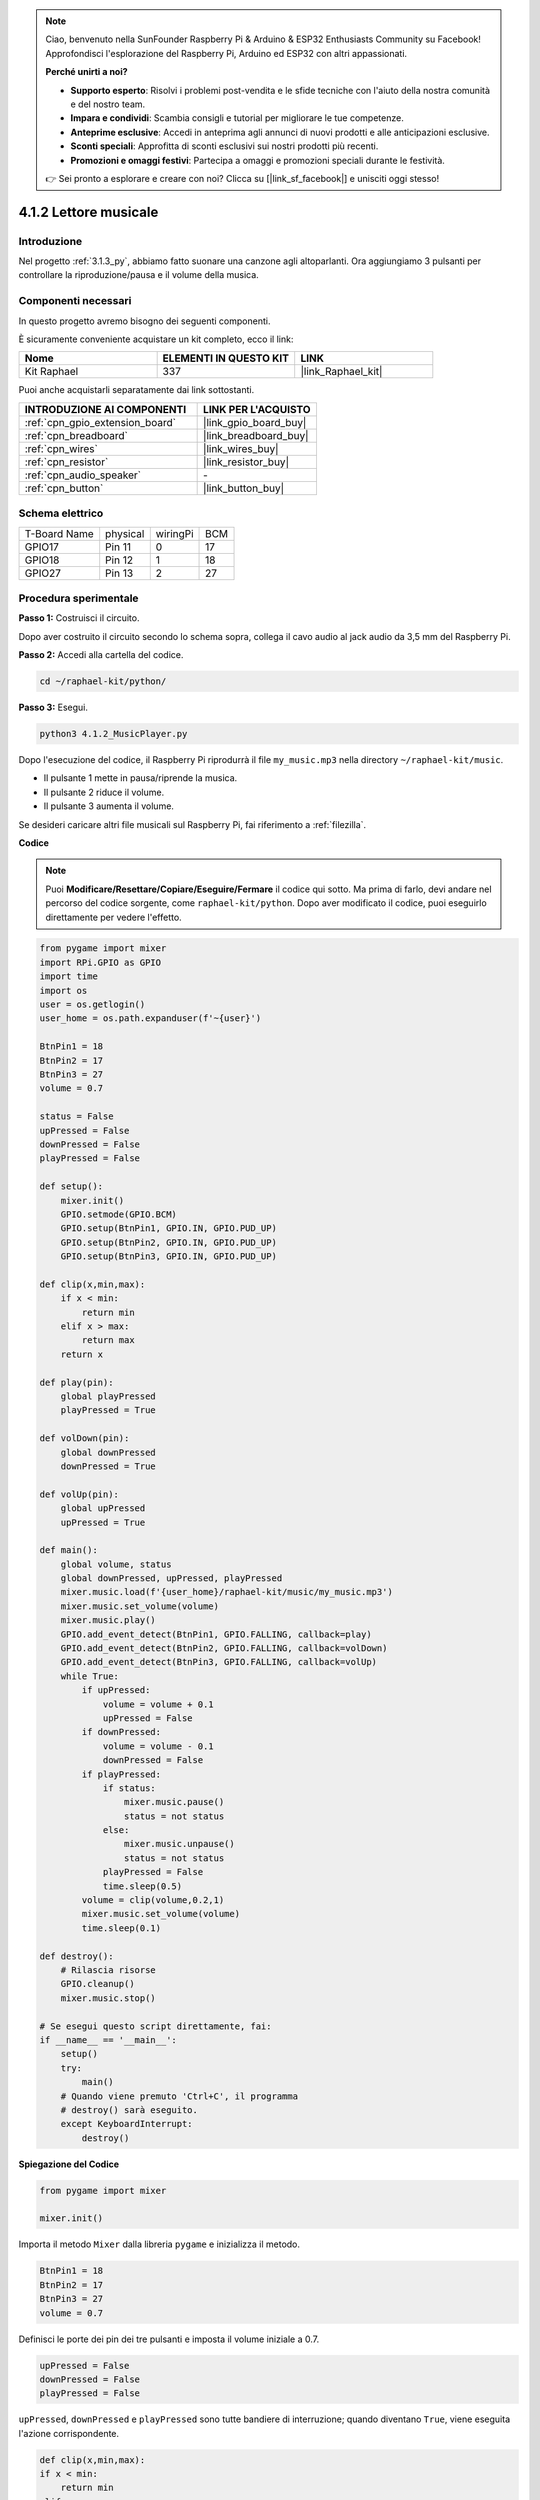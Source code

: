 .. note::

    Ciao, benvenuto nella SunFounder Raspberry Pi & Arduino & ESP32 Enthusiasts Community su Facebook! Approfondisci l'esplorazione del Raspberry Pi, Arduino ed ESP32 con altri appassionati.

    **Perché unirti a noi?**

    - **Supporto esperto**: Risolvi i problemi post-vendita e le sfide tecniche con l'aiuto della nostra comunità e del nostro team.
    - **Impara e condividi**: Scambia consigli e tutorial per migliorare le tue competenze.
    - **Anteprime esclusive**: Accedi in anteprima agli annunci di nuovi prodotti e alle anticipazioni esclusive.
    - **Sconti speciali**: Approfitta di sconti esclusivi sui nostri prodotti più recenti.
    - **Promozioni e omaggi festivi**: Partecipa a omaggi e promozioni speciali durante le festività.

    👉 Sei pronto a esplorare e creare con noi? Clicca su [|link_sf_facebook|] e unisciti oggi stesso!

.. _4.1.2_py:

4.1.2 Lettore musicale
==============================

Introduzione
-----------------

Nel progetto :ref:`3.1.3_py`, abbiamo fatto suonare una canzone agli altoparlanti. Ora aggiungiamo 3 pulsanti per controllare la riproduzione/pausa e il volume della musica.

Componenti necessari
------------------------------

In questo progetto avremo bisogno dei seguenti componenti.

.. image:: ../img/musicplayer_list.png
  :width: 800
  :align: center

È sicuramente conveniente acquistare un kit completo, ecco il link: 

.. list-table::
    :widths: 20 20 20
    :header-rows: 1

    *   - Nome	
        - ELEMENTI IN QUESTO KIT
        - LINK
    *   - Kit Raphael
        - 337
        - |link_Raphael_kit|

Puoi anche acquistarli separatamente dai link sottostanti.

.. list-table::
    :widths: 30 20
    :header-rows: 1

    *   - INTRODUZIONE AI COMPONENTI
        - LINK PER L'ACQUISTO

    *   - :ref:`cpn_gpio_extension_board`
        - |link_gpio_board_buy|
    *   - :ref:`cpn_breadboard`
        - |link_breadboard_buy|
    *   - :ref:`cpn_wires`
        - |link_wires_buy|
    *   - :ref:`cpn_resistor`
        - |link_resistor_buy|
    *   - :ref:`cpn_audio_speaker`
        - \-
    *   - :ref:`cpn_button`
        - |link_button_buy|

Schema elettrico
-----------------------

============ ======== ======== ===
T-Board Name physical wiringPi BCM
GPIO17       Pin 11   0        17
GPIO18       Pin 12   1        18
GPIO27       Pin 13   2        27
============ ======== ======== ===

.. image:: ../img/3.1.16_schematic.png
   :width: 600
   :align: center


Procedura sperimentale
------------------------------

**Passo 1:** Costruisci il circuito.

.. image:: ../img/3.1.16fritzing.png
  :width: 800
  :align: center

Dopo aver costruito il circuito secondo lo schema sopra, collega il cavo audio al jack audio da 3,5 mm del Raspberry Pi.

.. image:: ../img/audio4.png
    :width: 400
    :align: center


**Passo 2:** Accedi alla cartella del codice.

.. raw:: html

   <run></run>

.. code-block::

    cd ~/raphael-kit/python/

**Passo 3:** Esegui.

.. raw:: html

   <run></run>

.. code-block::

    python3 4.1.2_MusicPlayer.py

Dopo l'esecuzione del codice, il Raspberry Pi riprodurrà il file ``my_music.mp3`` nella directory ``~/raphael-kit/music``.

* Il pulsante 1 mette in pausa/riprende la musica.
* Il pulsante 2 riduce il volume.
* Il pulsante 3 aumenta il volume.

Se desideri caricare altri file musicali sul Raspberry Pi, fai riferimento a :ref:`filezilla`.

**Codice**

.. note::
    Puoi **Modificare/Resettare/Copiare/Eseguire/Fermare** il codice qui sotto. Ma prima di farlo, devi andare nel percorso del codice sorgente, come ``raphael-kit/python``. Dopo aver modificato il codice, puoi eseguirlo direttamente per vedere l'effetto.

.. raw:: html

    <run></run>

.. code-block:: python

    from pygame import mixer
    import RPi.GPIO as GPIO
    import time
    import os
    user = os.getlogin()
    user_home = os.path.expanduser(f'~{user}')

    BtnPin1 = 18
    BtnPin2 = 17
    BtnPin3 = 27
    volume = 0.7

    status = False
    upPressed = False
    downPressed = False
    playPressed = False

    def setup():
        mixer.init()
        GPIO.setmode(GPIO.BCM)
        GPIO.setup(BtnPin1, GPIO.IN, GPIO.PUD_UP)
        GPIO.setup(BtnPin2, GPIO.IN, GPIO.PUD_UP)
        GPIO.setup(BtnPin3, GPIO.IN, GPIO.PUD_UP)

    def clip(x,min,max):
        if x < min:
            return min
        elif x > max:
            return max
        return x

    def play(pin):
        global playPressed
        playPressed = True

    def volDown(pin):
        global downPressed
        downPressed = True

    def volUp(pin):
        global upPressed
        upPressed = True

    def main():
        global volume, status
        global downPressed, upPressed, playPressed
        mixer.music.load(f'{user_home}/raphael-kit/music/my_music.mp3')
        mixer.music.set_volume(volume)
        mixer.music.play()
        GPIO.add_event_detect(BtnPin1, GPIO.FALLING, callback=play)
        GPIO.add_event_detect(BtnPin2, GPIO.FALLING, callback=volDown)
        GPIO.add_event_detect(BtnPin3, GPIO.FALLING, callback=volUp)
        while True:
            if upPressed:
                volume = volume + 0.1
                upPressed = False
            if downPressed:
                volume = volume - 0.1
                downPressed = False
            if playPressed:
                if status:
                    mixer.music.pause()
                    status = not status
                else:
                    mixer.music.unpause()
                    status = not status
                playPressed = False
                time.sleep(0.5)
            volume = clip(volume,0.2,1)
            mixer.music.set_volume(volume)
            time.sleep(0.1)

    def destroy():
        # Rilascia risorse
        GPIO.cleanup()
        mixer.music.stop()

    # Se esegui questo script direttamente, fai:
    if __name__ == '__main__':
        setup()
        try:
            main()
        # Quando viene premuto 'Ctrl+C', il programma 
        # destroy() sarà eseguito.
        except KeyboardInterrupt:
            destroy()

**Spiegazione del Codice**

.. code-block:: python

    from pygame import mixer

    mixer.init()

Importa il metodo ``Mixer`` dalla libreria ``pygame`` e inizializza il metodo.

.. code-block:: python

    BtnPin1 = 18
    BtnPin2 = 17
    BtnPin3 = 27
    volume = 0.7

Definisci le porte dei pin dei tre pulsanti e imposta il volume iniziale a 0.7.

.. code-block:: python

    upPressed = False
    downPressed = False
    playPressed = False

``upPressed``, ``downPressed`` e ``playPressed`` sono tutte bandiere di interruzione; quando diventano ``True``, viene eseguita l'azione corrispondente.

.. code-block:: python

    def clip(x,min,max):
    if x < min:
        return min
    elif x > max:
        return max
    return x

La funzione ``clip()`` serve a impostare i limiti superiori e inferiori dei parametri di input.

.. code-block:: python

    GPIO.add_event_detect(BtnPin1, GPIO.FALLING, callback=play)
    GPIO.add_event_detect(BtnPin2, GPIO.FALLING, callback=volDown)
    GPIO.add_event_detect(BtnPin3, GPIO.FALLING, callback=volUp)

Imposta gli eventi di rilevamento per i pulsanti ``BtnPin1``, ``BtnPin2`` e ``BtnPin3``.

* Quando viene premuto ``BtnPin1``, viene eseguita la funzione di interruzione ``play()``.
* Quando viene premuto ``BtnPin2``, viene eseguita la funzione di interruzione ``volDown()``.
* Quando viene premuto ``BtnPin3``, viene eseguita la funzione di interruzione ``volUp()``.

Immagine del fenomeno
--------------------------

.. image:: ../img/4.1.2musicplayer.JPG
   :align: center

